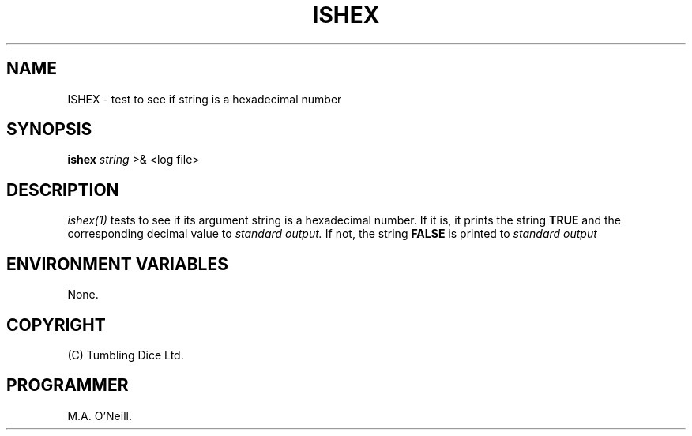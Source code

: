 .TH ISHEX 1 "22 February 2005" "PUPSP3 build tools" "PUPSP3 build tools"

.SH NAME
ISHEX \- test to see if string is a hexadecimal number 
.br

.SH SYNOPSIS
.B ishex 
.I string 
>& <log file>
.br

.SH DESCRIPTION
.I ishex(1)
tests to see if its argument string is a hexadecimal number. If it is,
it prints the string
.B TRUE
and the corresponding decimal value to
.I standard output.
If not, the string
.B FALSE
is printed to
.I standard output 
.br

.SH ENVIRONMENT VARIABLES
None.
.br

.SH COPYRIGHT
(C) Tumbling Dice Ltd.
.br

.SH PROGRAMMER
M.A. O'Neill.
.br
